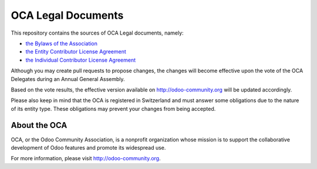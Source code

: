 ===================
OCA Legal Documents
===================

This repository contains the sources of OCA Legal documents, namely:

* `the Bylaws of the Association`_
* `the Entity Contributor License Agreement`_
* `the Individual Contributor License Agreement`_

.. _`the Bylaws of the Association`: Bylaws.rst
.. _`the Entity Contributor License Agreement`: ECLA.rst
.. _`the Individual Contributor License Agreement`: ICLA.rst

Although you may create pull requests to propose changes, the changes
will become effective upon the vote of the OCA Delegates during
an Annual General Assembly.

Based on the vote results, the effective version available on 
http://odoo-community.org will be updated accordingly.

Please also keep in mind that the OCA is registered in Switzerland and
must answer some obligations due to the nature of its entity type.
These obligations may prevent your changes from being accepted.

About the OCA
-------------

.. image:: https://odoo-community.org/logo.png
   :alt: Odoo Community Association
   :target: https://odoo-community.org

OCA, or the Odoo Community Association, is a nonprofit organization whose
mission is to support the collaborative development of Odoo features and
promote its widespread use.

For more information, please visit http://odoo-community.org.
